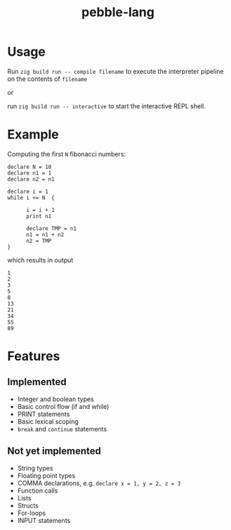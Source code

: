 #+title: pebble-lang

* Usage

Run ~zig build run -- compile filename~ to execute the interpreter pipeline on the contents of =filename=

or

run ~zig build run -- interactive~ to start the interactive REPL shell.

* Example

Computing the first =N= fibonacci numbers:
#+begin_src
declare N = 10
declare n1 = 1
declare n2 = n1

declare i = 1
while i <= N  {

      i = i + 1
      print n1

      declare TMP = n1
      n1 = n1 + n2
      n2 = TMP
}
#+end_src
which results in output
#+begin_example
1
2
3
5
8
13
21
34
55
89
#+end_example


* Features
** Implemented
- Integer and boolean types
- Basic control flow (if and while)
- PRINT statements
- Basic lexical scoping
- ~break~ and ~continue~ statements

** Not yet implemented
- String types
- Floating point types
- COMMA declarations, e.g. ~declare x = 1, y = 2, z = 3~
- Function calls
- Lists
- Structs
- For-loops
- INPUT statements
